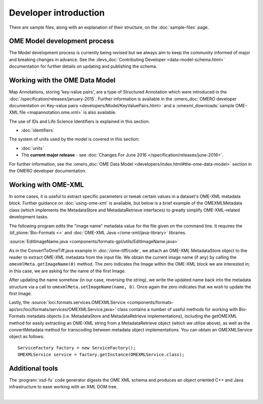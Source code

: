 Developer introduction
======================

There are sample files, along with an explanation of their structure, on
the :doc:`sample-files` page.

OME Model development process
-----------------------------

The Model development process is currently being revised but we always aim to
keep the community informed of major and breaking changes in advance. See the
:devs_doc:`Contributing Developer <data-model-schema.html>` documentation for
further details on updating and publishing the schema.

Working with the OME Data Model
-------------------------------

Map Annotations, storing 'key-value pairs', are a type of Structured
Annotation which were introduced in the :doc:`/specification/releases/january-2015`. Further
information is available in the :omero_doc:`OMERO developer documentation on
Key-value pairs <developers/Model/KeyValuePairs.html>` and a
:omexml_downloads:`sample OME-XML file <mapannotation.ome.xml>` is also
available.


The use of IDs and Life Science Identifiers is explained in this section:

-  :doc:`identifiers`

The system of units used by the model is covered in this section:

-  :doc:`units`

-  The **current major release** - see :doc:`Changes For June
   2016 </specification/releases/june-2016>`.

For further information, see the 
:omero_doc:`OME Data Model <developers/index.html#the-ome-data-model>` section
in the OMERO developer documentation.

Working with OME-XML
--------------------

In some cases, it is useful to extract specific parameters or tweak
certain values in a dataset's OME-XML metadata block. Further guidance on
:doc:`using-ome-xml` is available, but below is a brief example of the
OMEXMLMetadata class (which implements the MetadataStore and
MetadataRetrieve interfaces) to greatly simplify OME-XML-related
development tasks.

The following program edits the "image name" metadata value for the file
given on the command line. It requires the :bf_plone:`Bio-Formats <>` and 
:doc:`OME-XML Java </ome-xml/java-library>` libraries.

:source:`EditImageName.java <components/formats-gpl/utils/EditImageName.java>`

As in the ConvertToOmeTiff.java example in :doc:`/ome-tiff/code`, we attach an 
OME-XML MetadataStore object to the reader to extract OME-XML metadata from 
the input file. We obtain the current image name (if any) by calling the
``omexmlMeta.getImageName(0)`` method. The zero indicates the Image within
the OME-XML block we are interested in; in this case, we are
asking for the name of the first Image.

After updating the name somehow (in our case, reversing the string), we
write the updated name back into the metadata structure via a call to
``omexmlMeta.setImageName(name, 0)``. Once again the zero indicates that we
wish to update the first Image.

Lastly, the
:source:`loci.formats.services.OMEXMLService <components/formats-api/src/loci/formats/services/OMEXMLService.java>`
class contains a number of useful methods for working with Bio-Formats
metadata objects (i.e. MetadataStore and MetadataRetrieve
implementations), including the getOMEXML method for easily extracting
an OME-XML string from a MetadataRetrieve object (which we utilize
above), as well as the convertMetadata method for transcoding between
metadata object implementations. You can obtain an OMEXMLService object
as follows:

::

    ServiceFactory factory = new ServiceFactory();
    OMEXMLService service = factory.getInstance(OMEXMLService.class);


Additional tools
----------------

The :program:`xsd-fu` code generator digests the OME XML schema and
produces an object oriented C++ and Java infrastructure to ease working
with an XML DOM tree.

|

.. only:: html

    See :doc:`using-ome-xml` for further guidance on how to use OME schema
    elements in XML files.

